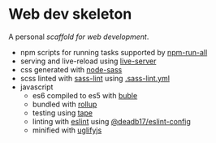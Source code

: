 * Web dev skeleton

A personal /scaffold for web development/.

- npm scripts for running tasks supported by [[https://www.npmjs.com/package/npm-run-all][npm-run-all]]
- serving and live-reload using [[https://www.npmjs.com/package/live-server][live-server]]
- css generated with [[https://www.npmjs.com/package/node-sass][node-sass]]
- scss linted with [[https://www.npmjs.com/package/sass-lint][sass-lint]] using [[file:.sass-lint.yml][.sass-lint.yml]]
- javascript
  - es6 compiled to es5 with [[https://www.npmjs.com/package/buble][buble]]
  - bundled with [[https://www.npmjs.com/package/rollup][rollup]]
  - testing using [[https://www.npmjs.com/package/tape][tape]]
  - linting with [[https://www.npmjs.com/package/eslint][eslint]] using [[https://www.npmjs.com/package/@deadb17/eslint-config][@deadb17/eslint-config]]
  - minified with [[https://www.npmjs.com/package/uglifyjs][uglifyjs]]
